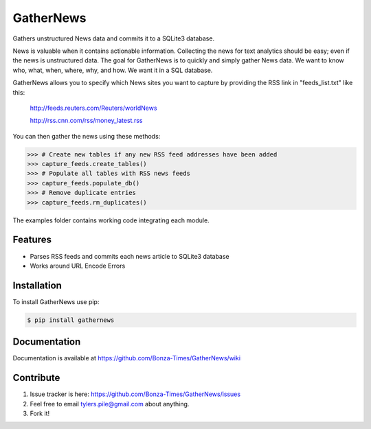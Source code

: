 ===========
GatherNews
===========

Gathers unstructured News data and commits it to a SQLite3 database.

News is valuable when it contains actionable information. Collecting the news
for text analytics should be easy; even if the news is unstructured data. The
goal for GatherNews is to quickly and simply gather News data. We want to
know who, what, when, where, why, and how. We want it in a SQL database.

GatherNews allows you to specify which News sites you want to capture by
providing the RSS link in "feeds_list.txt" like this:

    http://feeds.reuters.com/Reuters/worldNews
    
    http://rss.cnn.com/rss/money_latest.rss

You can then gather the news using these methods:

.. code-block:: pycon
		
    >>> # Create new tables if any new RSS feed addresses have been added
    >>> capture_feeds.create_tables()
    >>> # Populate all tables with RSS news feeds
    >>> capture_feeds.populate_db()
    >>> # Remove duplicate entries
    >>> capture_feeds.rm_duplicates()

The examples folder contains working code integrating each module.

Features
--------

- Parses RSS feeds and commits each news article to SQLite3 database
- Works around URL Encode Errors

Installation
------------

To install GatherNews use pip:

.. code-block:: bash
		
    $ pip install gathernews

Documentation
-------------

Documentation is available at https://github.com/Bonza-Times/GatherNews/wiki

Contribute
----------

#. Issue tracker is here: https://github.com/Bonza-Times/GatherNews/issues
#. Feel free to email tylers.pile@gmail.com about anything.
#. Fork it!












